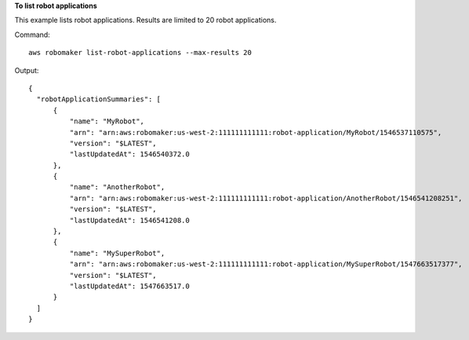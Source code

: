 **To list robot applications**

This example lists robot applications. Results are limited to 20 robot applications.

Command::

  aws robomaker list-robot-applications --max-results 20

Output::

  {
    "robotApplicationSummaries": [
        {
            "name": "MyRobot",
            "arn": "arn:aws:robomaker:us-west-2:111111111111:robot-application/MyRobot/1546537110575",
            "version": "$LATEST",
            "lastUpdatedAt": 1546540372.0
        },
        {
            "name": "AnotherRobot",
            "arn": "arn:aws:robomaker:us-west-2:111111111111:robot-application/AnotherRobot/1546541208251",
            "version": "$LATEST",
            "lastUpdatedAt": 1546541208.0
        },
        {
            "name": "MySuperRobot",
            "arn": "arn:aws:robomaker:us-west-2:111111111111:robot-application/MySuperRobot/1547663517377",
            "version": "$LATEST",
            "lastUpdatedAt": 1547663517.0
        }
    ]
  }